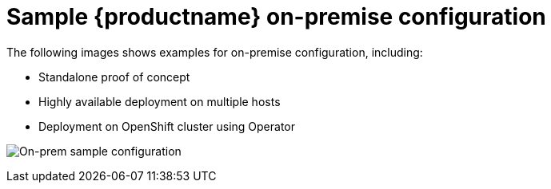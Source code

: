 [[sample-quay-on-prem-intro]]
= Sample {productname} on-premise configuration

The following images shows examples for on-premise configuration, including:

* Standalone proof of concept
* Highly available deployment on multiple hosts
* Deployment on OpenShift cluster using Operator

image:sample-on-prem.png[On-prem sample configuration]
